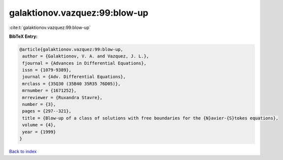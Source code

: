 galaktionov.vazquez:99:blow-up
==============================

:cite:t:`galaktionov.vazquez:99:blow-up`

**BibTeX Entry:**

.. code-block:: bibtex

   @article{galaktionov.vazquez:99:blow-up,
    author = {Galaktionov, V. A. and Vazquez, J. L.},
    fjournal = {Advances in Differential Equations},
    issn = {1079-9389},
    journal = {Adv. Differential Equations},
    mrclass = {35Q30 (35B40 35R35 76D05)},
    mrnumber = {1671252},
    mrreviewer = {Ruxandra Stavre},
    number = {3},
    pages = {297--321},
    title = {Blow-up of a class of solutions with free boundaries for the {N}avier-{S}tokes equations},
    volume = {4},
    year = {1999}
   }

`Back to index <../By-Cite-Keys.html>`_
